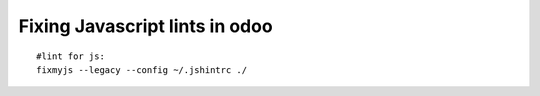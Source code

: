 =================================
 Fixing Javascript lints in odoo
=================================
::

    #lint for js:
    fixmyjs --legacy --config ~/.jshintrc ./

